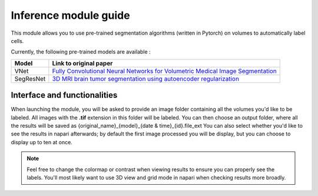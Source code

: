 .. _inference_module_guide:

Inference module guide
=================================

This module allows you to use  pre-trained segmentation algorithms (written in Pytorch) on volumes
to automatically label cells.

Currently, the following pre-trained models are available :

===========   ================================================================================================
Model         Link to original paper
===========   ================================================================================================
VNet          `Fully Convolutional Neural Networks for Volumetric Medical Image Segmentation`_
SegResNet     `3D MRI brain tumor segmentation using autoencoder regularization`_
===========   ================================================================================================

.. _Fully Convolutional Neural Networks for Volumetric Medical Image Segmentation: https://arxiv.org/pdf/1606.04797.pdf
.. _3D MRI brain tumor segmentation using autoencoder regularization: https://arxiv.org/pdf/1810.11654.pdf

Interface and functionalities
--------------------------------

When launching the module, you will be asked to provide an image folder containing all the volumes you'd like to be labeled.
All images with the **.tif** extension in this folder will be labeled.
You can then choose an output folder, where all the results will be saved as {original_name}_{model}_{date & time}_{id}.file_ext
You can also select whether you'd like to see the results in napari afterwards; by default the first image processed you will be display,
but you can choose to display up to ten at once.

.. note::
    Feel free to change the colormap or contrast when viewing results to ensure you can properly see the labels.
    You'll most likely want to use 3D view and grid mode in napari when checking results more broadly.


